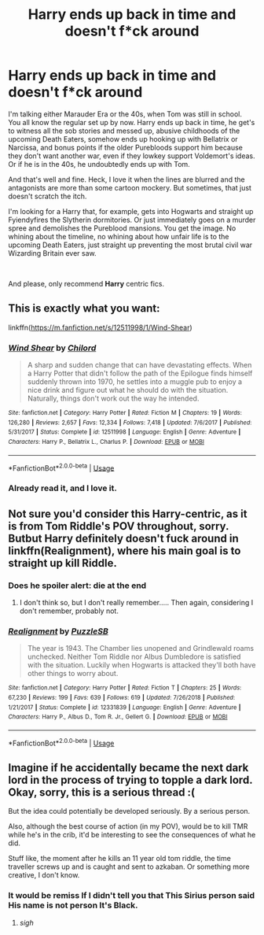 #+TITLE: Harry ends up back in time and doesn't f*ck around

* Harry ends up back in time and doesn't f*ck around
:PROPERTIES:
:Score: 18
:DateUnix: 1589481713.0
:DateShort: 2020-May-14
:FlairText: Request
:END:
I'm talking either Marauder Era or the 40s, when Tom was still in school. You all know the regular set up by now. Harry ends up back in time, he get's to witness all the sob stories and messed up, abusive childhoods of the upcoming Death Eaters, somehow ends up hooking up with Bellatrix or Narcissa, and bonus points if the older Purebloods support him because they don't want another war, even if they lowkey support Voldemort's ideas. Or if he is in the 40s, he undoubtedly ends up with Tom.

And that's well and fine. Heck, I love it when the lines are blurred and the antagonists are more than some cartoon mockery. But sometimes, that just doesn't scratch the itch.

I'm looking for a Harry that, for example, gets into Hogwarts and straight up Fyiendyfires the Slytherin dormitories. Or just immediately goes on a murder spree and demolishes the Pureblood mansions. You get the image. No whining about the timeline, no whining about how unfair life is to the upcoming Death Eaters, just straight up preventing the most brutal civil war Wizarding Britain ever saw.

​

And please, only recommend *Harry* centric fics.


** This is exactly what you want:

linkffn([[https://m.fanfiction.net/s/12511998/1/Wind-Shear]])
:PROPERTIES:
:Author: MTheLoud
:Score: 8
:DateUnix: 1589482282.0
:DateShort: 2020-May-14
:END:

*** [[https://www.fanfiction.net/s/12511998/1/][*/Wind Shear/*]] by [[https://www.fanfiction.net/u/67673/Chilord][/Chilord/]]

#+begin_quote
  A sharp and sudden change that can have devastating effects. When a Harry Potter that didn't follow the path of the Epilogue finds himself suddenly thrown into 1970, he settles into a muggle pub to enjoy a nice drink and figure out what he should do with the situation. Naturally, things don't work out the way he intended.
#+end_quote

^{/Site/:} ^{fanfiction.net} ^{*|*} ^{/Category/:} ^{Harry} ^{Potter} ^{*|*} ^{/Rated/:} ^{Fiction} ^{M} ^{*|*} ^{/Chapters/:} ^{19} ^{*|*} ^{/Words/:} ^{126,280} ^{*|*} ^{/Reviews/:} ^{2,657} ^{*|*} ^{/Favs/:} ^{12,334} ^{*|*} ^{/Follows/:} ^{7,418} ^{*|*} ^{/Updated/:} ^{7/6/2017} ^{*|*} ^{/Published/:} ^{5/31/2017} ^{*|*} ^{/Status/:} ^{Complete} ^{*|*} ^{/id/:} ^{12511998} ^{*|*} ^{/Language/:} ^{English} ^{*|*} ^{/Genre/:} ^{Adventure} ^{*|*} ^{/Characters/:} ^{Harry} ^{P.,} ^{Bellatrix} ^{L.,} ^{Charlus} ^{P.} ^{*|*} ^{/Download/:} ^{[[http://www.ff2ebook.com/old/ffn-bot/index.php?id=12511998&source=ff&filetype=epub][EPUB]]} ^{or} ^{[[http://www.ff2ebook.com/old/ffn-bot/index.php?id=12511998&source=ff&filetype=mobi][MOBI]]}

--------------

*FanfictionBot*^{2.0.0-beta} | [[https://github.com/tusing/reddit-ffn-bot/wiki/Usage][Usage]]
:PROPERTIES:
:Author: FanfictionBot
:Score: 4
:DateUnix: 1589482303.0
:DateShort: 2020-May-14
:END:


*** Already read it, and I love it.
:PROPERTIES:
:Score: 5
:DateUnix: 1589482611.0
:DateShort: 2020-May-14
:END:


** Not sure you'd consider this Harry-centric, as it is from Tom Riddle's POV throughout, sorry. Butbut Harry definitely doesn't fuck around in linkffn(Realignment), where his main goal is to straight up kill Riddle.
:PROPERTIES:
:Author: panda-goddess
:Score: 8
:DateUnix: 1589498128.0
:DateShort: 2020-May-15
:END:

*** Does he spoiler alert: die at the end
:PROPERTIES:
:Author: ilikesmokingmid
:Score: 2
:DateUnix: 1589644244.0
:DateShort: 2020-May-16
:END:

**** I don't think so, but I don't really remember..... Then again, considering I don't remember, probably not.
:PROPERTIES:
:Author: panda-goddess
:Score: 1
:DateUnix: 1589653098.0
:DateShort: 2020-May-16
:END:


*** [[https://www.fanfiction.net/s/12331839/1/][*/Realignment/*]] by [[https://www.fanfiction.net/u/5057319/PuzzleSB][/PuzzleSB/]]

#+begin_quote
  The year is 1943. The Chamber lies unopened and Grindlewald roams unchecked. Neither Tom Riddle nor Albus Dumbledore is satisfied with the situation. Luckily when Hogwarts is attacked they'll both have other things to worry about.
#+end_quote

^{/Site/:} ^{fanfiction.net} ^{*|*} ^{/Category/:} ^{Harry} ^{Potter} ^{*|*} ^{/Rated/:} ^{Fiction} ^{T} ^{*|*} ^{/Chapters/:} ^{25} ^{*|*} ^{/Words/:} ^{67,230} ^{*|*} ^{/Reviews/:} ^{199} ^{*|*} ^{/Favs/:} ^{639} ^{*|*} ^{/Follows/:} ^{619} ^{*|*} ^{/Updated/:} ^{7/26/2018} ^{*|*} ^{/Published/:} ^{1/21/2017} ^{*|*} ^{/Status/:} ^{Complete} ^{*|*} ^{/id/:} ^{12331839} ^{*|*} ^{/Language/:} ^{English} ^{*|*} ^{/Genre/:} ^{Adventure} ^{*|*} ^{/Characters/:} ^{Harry} ^{P.,} ^{Albus} ^{D.,} ^{Tom} ^{R.} ^{Jr.,} ^{Gellert} ^{G.} ^{*|*} ^{/Download/:} ^{[[http://www.ff2ebook.com/old/ffn-bot/index.php?id=12331839&source=ff&filetype=epub][EPUB]]} ^{or} ^{[[http://www.ff2ebook.com/old/ffn-bot/index.php?id=12331839&source=ff&filetype=mobi][MOBI]]}

--------------

*FanfictionBot*^{2.0.0-beta} | [[https://github.com/tusing/reddit-ffn-bot/wiki/Usage][Usage]]
:PROPERTIES:
:Author: FanfictionBot
:Score: 1
:DateUnix: 1589498148.0
:DateShort: 2020-May-15
:END:


** Imagine if he accidentally became the next dark lord in the process of trying to topple a dark lord. Okay, sorry, this is a serious thread :(

But the idea could potentially be developed seriously. By a serious person.

Also, although the best course of action (in my POV), would be to kill TMR while he's in the crib, it'd be interesting to see the consequences of what he did.

Stuff like, the moment after he kills an 11 year old tom riddle, the time traveller screws up and is caught and sent to azkaban. Or something more creative, I don't know.
:PROPERTIES:
:Author: -Umbrella
:Score: 3
:DateUnix: 1589548372.0
:DateShort: 2020-May-15
:END:

*** It would be remiss If I didn't tell you that This Sirius person said His name is not person It's Black.
:PROPERTIES:
:Author: dead_in_a_ditch_pbly
:Score: 1
:DateUnix: 1589569186.0
:DateShort: 2020-May-15
:END:

**** /sigh/
:PROPERTIES:
:Author: -Umbrella
:Score: 3
:DateUnix: 1589580141.0
:DateShort: 2020-May-16
:END:
